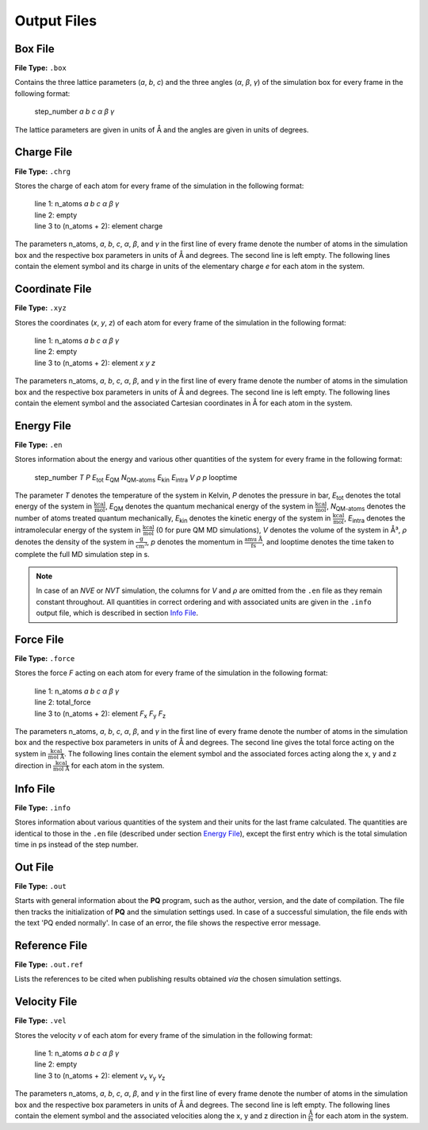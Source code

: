 ############
Output Files
############

*********
Box File
*********

**File Type:** ``.box``

Contains the three lattice parameters (*a*, *b*, *c*) and the three angles (*α*, *β*, *γ*) of the simulation box for 
every frame in the following format:
    
    step_number *a* *b* *c* *α* *β* *γ*

The lattice parameters are given in units of Å and the angles are given in units of degrees.

************
Charge File
************

**File Type:** ``.chrg``

Stores the charge of each atom for every frame of the simulation in the following format:
    
    | line 1: n_atoms *a* *b* *c* *α* *β* *γ*
    | line 2: empty
    | line 3 to (n_atoms + 2): element charge

The parameters n_atoms, *a*, *b*, *c*, *α*, *β*, and *γ* in the first line of every frame denote the number of atoms in the simulation 
box and the respective box parameters in units of Å and degrees. The second line is left empty. The following lines contain the element 
symbol and its charge in units of the elementary charge *e* for each atom in the system.

***************
Coordinate File
***************

**File Type:** ``.xyz``

Stores the coordinates (*x*, *y*, *z*) of each atom for every frame of the simulation in the following format:
    
    | line 1: n_atoms *a* *b* *c* *α* *β* *γ*
    | line 2: empty
    | line 3 to (n_atoms + 2): element *x* *y* *z*

The parameters n_atoms, *a*, *b*, *c*, *α*, *β*, and *γ* in the first line of every frame denote the number of atoms in the simulation
box and the respective box parameters in units of Å and degrees. The second line is left empty. The following lines contain the element
symbol and the associated Cartesian coordinates in Å for each atom in the system.

***********
Energy File
***********

**File Type:** ``.en``

Stores information about the energy and various other quantities of the system for every frame in the following format:

    step_number *T* *P* *E*:sub:`tot` *E*:sub:`QM` *N*:sub:`QM-atoms` *E*:sub:`kin` *E*:sub:`intra` *V* *ρ* *p* looptime

The parameter *T* denotes the temperature of the system in Kelvin, *P* denotes the pressure in bar, *E*:sub:`tot` denotes the total
energy of the system in :math:`\frac{\text{kcal}}{\text{mol}}`, *E*:sub:`QM` denotes the quantum mechanical energy of the system in
:math:`\frac{\text{kcal}}{\text{mol}}`, *N*:sub:`QM-atoms` denotes the number of atoms treated quantum mechanically, *E*:sub:`kin`
denotes the kinetic energy of the system in :math:`\frac{\text{kcal}}{\text{mol}}`, *E*:sub:`intra` denotes the intramolecular energy
of the system in :math:`\frac{\text{kcal}}{\text{mol}}` (0 for pure QM MD simulations), *V* denotes the volume of the system in Å³, *ρ* 
denotes the density of the system in :math:`\frac{\text{g}}{\text{cm}^3}`, *p* denotes the momentum in :math:`\frac{\text{amu Å}}{\text{fs}}`,
and looptime denotes the time taken to complete the full MD simulation step in s.

.. note:: 

    In case of an *NVE* or *NVT* simulation, the columns for *V* and *ρ* are omitted from the ``.en`` file as they remain constant throughout. 
    All quantities in correct ordering and with associated units are given in the ``.info`` output file, which is described in section `Info File`_.

***********
Force File
***********

**File Type:** ``.force``

Stores the force *F* acting on each atom for every frame of the simulation in the following format:
    
    | line 1: n_atoms *a* *b* *c* *α* *β* *γ*
    | line 2: total_force
    | line 3 to (n_atoms + 2): element *F*:sub:`x` *F*:sub:`y` *F*:sub:`z`

The parameters n_atoms, *a*, *b*, *c*, *α*, *β*, and *γ* in the first line of every frame denote the number of atoms in the simulation 
box and the respective box parameters in units of Å and degrees. The second line gives the total force acting on the system in 
:math:`\frac{\text{kcal}}{\text{mol Å}}`. The following lines contain the element symbol and the associated forces acting along the 
x, y and z direction in :math:`\frac{\text{kcal}}{\text{mol Å}}` for each atom in the system.

**********
Info File
**********

**File Type:** ``.info``

Stores information about various quantities of the system and their units for the last frame calculated. The quantities are identical to those 
in the ``.en`` file (described under section `Energy File`_), except the first entry which is the total simulation time in ps instead of the step number. 

*********
Out File
*********

**File Type:** ``.out``

Starts with general information about the **PQ** program, such as the author, version, and the date of compilation. The file then tracks the 
initialization of **PQ** and the simulation settings used. In case of a successful simulation, the file ends with the text 'PQ ended normally'. 
In case of an error, the file shows the respective error message.

***************
Reference File
***************

**File Type:** ``.out.ref``

Lists the references to be cited when publishing results obtained *via* the chosen simulation settings.

*************
Velocity File
*************

**File Type:** ``.vel``

Stores the velocity *v* of each atom for every frame of the simulation in the following format:
    
    | line 1: n_atoms *a* *b* *c* *α* *β* *γ*
    | line 2: empty
    | line 3 to (n_atoms + 2): element *v*:sub:`x` *v*:sub:`y` *v*:sub:`z`

The parameters n_atoms, *a*, *b*, *c*, *α*, *β*, and *γ* in the first line of every frame denote the number of atoms in the simulation
box and the respective box parameters in units of Å and degrees. The second line is left empty. The following lines contain the element
symbol and the associated velocities along the x, y and z direction in :math:`\frac{\text{Å}}{\text{fs}}` for each atom in the system.





